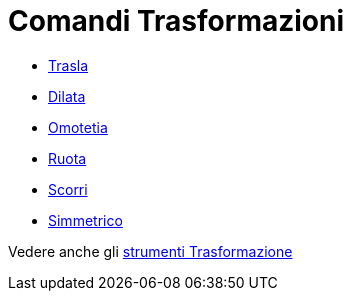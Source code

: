 = Comandi Trasformazioni

* xref:/commands/Trasla.adoc[Trasla]
* xref:/commands/Dilata.adoc[Dilata]
* xref:/commands/Omotetia.adoc[Omotetia]
* xref:/commands/Ruota.adoc[Ruota]
* xref:/commands/Scorri.adoc[Scorri]
* xref:/commands/Simmetrico.adoc[Simmetrico]

Vedere anche gli xref:/tools/Strumenti_Trasformazione.adoc[strumenti Trasformazione]
